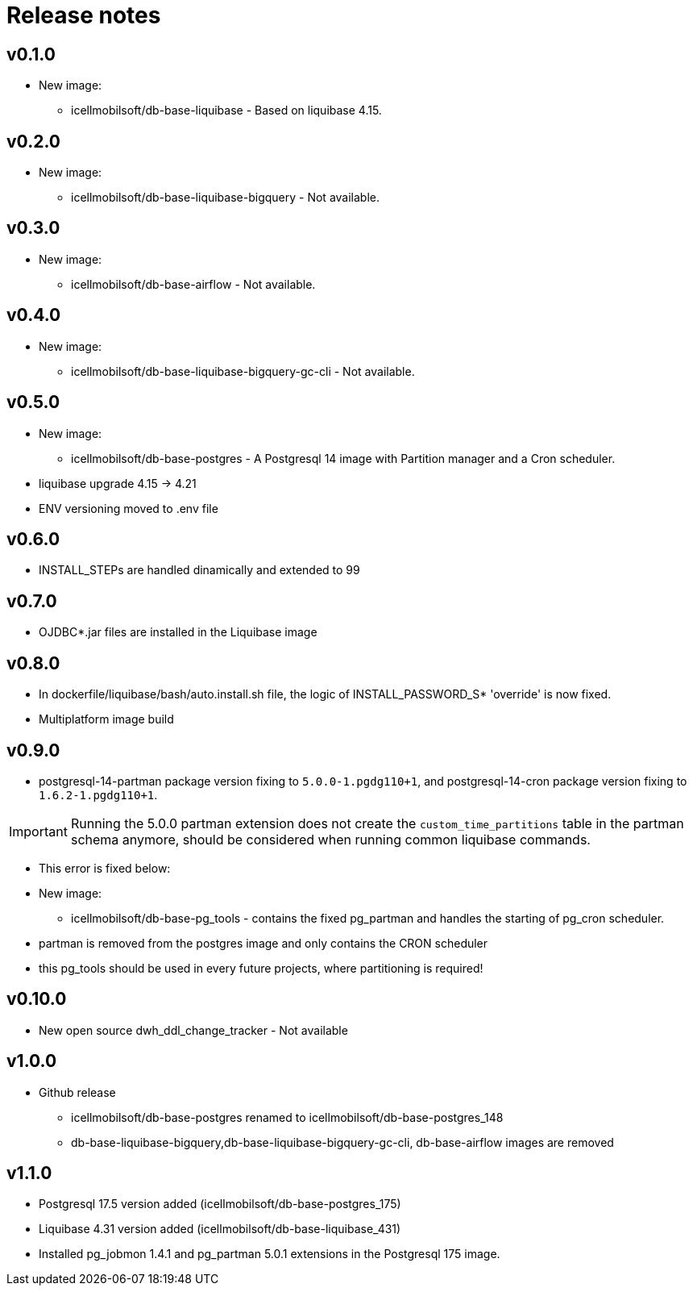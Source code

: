 = Release notes

== v0.1.0
* New image:
** icellmobilsoft/db-base-liquibase - Based on liquibase 4.15.

== v0.2.0
* New image:
** icellmobilsoft/db-base-liquibase-bigquery - Not available.

== v0.3.0
* New image:
** icellmobilsoft/db-base-airflow - Not available.

== v0.4.0
* New image:
** icellmobilsoft/db-base-liquibase-bigquery-gc-cli - Not available.

== v0.5.0
* New image:
** icellmobilsoft/db-base-postgres - A Postgresql 14 image with Partition manager and a Cron scheduler.
* liquibase upgrade 4.15 -> 4.21
* ENV versioning moved to .env file

== v0.6.0
* INSTALL_STEPs are handled dinamically and extended to 99

== v0.7.0
* OJDBC*.jar files are installed in the Liquibase image

== v0.8.0
* In dockerfile/liquibase/bash/auto.install.sh file,
the logic of INSTALL_PASSWORD_S* 'override' is now fixed.
* Multiplatform image build

== v0.9.0
* postgresql-14-partman package version fixing to `5.0.0-1.pgdg110+1`, and postgresql-14-cron package version fixing to `1.6.2-1.pgdg110+1`.

[IMPORTANT]
====
Running the 5.0.0 partman extension does not create the `custom_time_partitions` table in the partman schema anymore, should be considered when running
common liquibase commands.
====
* This error is fixed below:
* New image:
** icellmobilsoft/db-base-pg_tools - contains the fixed pg_partman and handles the starting of pg_cron scheduler.
* partman is removed from the postgres image and only contains the CRON scheduler
* this pg_tools should be used in every future projects, where partitioning is required!

== v0.10.0
* New open source dwh_ddl_change_tracker - Not available

== v1.0.0
* Github release
** icellmobilsoft/db-base-postgres renamed to icellmobilsoft/db-base-postgres_148
** db-base-liquibase-bigquery,db-base-liquibase-bigquery-gc-cli, db-base-airflow images are removed

== v1.1.0
* Postgresql 17.5 version added (icellmobilsoft/db-base-postgres_175)
* Liquibase 4.31 version added (icellmobilsoft/db-base-liquibase_431)
* Installed pg_jobmon 1.4.1 and pg_partman 5.0.1 extensions in the Postgresql 175 image.
